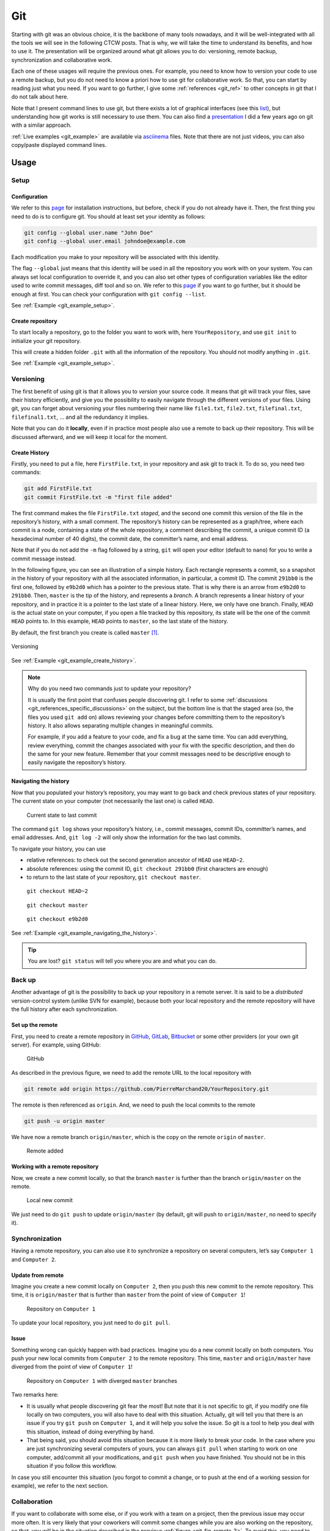 .. _sec-git:

Git
===

Starting with git was an obvious choice, it is the backbone of many tools nowadays, and it will be well-integrated with all the tools we will see in the following CTCW posts. That is why, we will take the time to understand its benefits, and how to use it. The presentation will be organized around what git allows you to do: versioning, remote backup, synchronization and collaborative work.

Each one of these usages will require the previous ones. For example, you need to know how to version your code to use a remote backup, but you do not need to know a priori how to use git for collaborative work. So that, you can start by reading just what you need. If you want to go further, I give some :ref:`references <git_ref>` to other concepts in git that I do not talk about here.

Note that I present command lines to use git, but there exists a lot of graphical interfaces (see this `list <https://git-scm.com/downloads/guis>`__), but understanding how git works is still necessary to use them. You can also find a `presentation <https://pierremarchand20.github.io/slides/2019_01_10_infomath_git/#1>`_ I did a few years ago on git with a similar approach.

:ref:`Live examples <git_example>` are available via `asciinema <https://asciinema.org>`__ files. Note that there are not just videos, you can also copy/paste displayed command lines.


Usage
--------

Setup
~~~~~~~~~~

Configuration
^^^^^^^^^^^^^

We refer to this `page <https://git-scm.com/book/fr/v2/Démarrage-rapide-Installation-de-Git>`__ for installation instructions, but before, check if you do not already have it. Then, the first thing you need to do is to configure git. You should at least set your identity as follows:

.. code:: bash

   git config --global user.name "John Doe"
   git config --global user.email johndoe@example.com

Each modification you make to your repository will be associated with this identity.

The flag ``--global`` just means that this identity will be used in all the repository you work with on your system. You can always set local configuration to override it, and you can also set other types of configuration variables like the editor used to write commit messages, diff tool and so on. We refer to this `page <https://git-scm.com/book/en/v2/Getting-Started-First-Time-Git-Setup>`__ if you want to go further, but it should be enough at first. You can check your configuration with ``git config --list``.

See :ref:`Example <git_example_setup>`.

Create repository
^^^^^^^^^^^^^^^^^

To start locally a repository, go to the folder you want to work with, here ``YourRepository``, and use ``git init`` to initialize your git repository.

This will create a hidden folder ``.git`` with all the information of the repository. You should not modify anything in ``.git``.

See :ref:`Example <git_example_setup>`.

Versioning
~~~~~~~~~~~~~~~

The first benefit of using git is that it allows you to *version* your source code. It means that git will track your files, save their history efficiently, and give you the possibility to easily navigate through the different versions of your files. Using git, you can forget about versioning your files numbering their name like ``file1.txt``, ``file2.txt``, ``filefinal.txt``, ``filefinal1.txt``, … and all the redundancy it implies.

Note that you can do it **locally**, even if in practice most people also use a remote to back up their repository. This will be discussed afterward, and we will keep it local for the moment.

Create History
^^^^^^^^^^^^^^

Firstly, you need to put a file, here ``FirstFile.txt``, in your repository and ask git to track it. To do so, you need two commands:

.. code:: bash

   git add FirstFile.txt
   git commit FirstFile.txt -m "first file added"

The first command makes the file ``FirstFile.txt`` *staged*, and the second one commit this version of the file in the repository’s history, with a small comment. The repository’s history can be represented as a graph/tree, where each commit is a node, containing a state of the whole repository, a comment describing the commit, a unique commit ID (a hexadecimal number of 40 digits), the commit date, the committer’s name, and email address.

Note that if you do not add the ``-m`` flag followed by a string, ``git`` will open your editor (default to ``nano``) for you to write a commit message instead.

In the following figure, you can see an illustration of a simple history. Each rectangle represents a commit, so a snapshot in the history of your repository with all the associated information, in particular, a commit ID. The commit ``291bb0`` is the first one, followed by ``e9b2d0`` which has a pointer to the previous state. That is why there is an arrow from ``e9b2d0`` to ``291bb0``. Then, ``master`` is the tip of the history, and represents a *branch*. A branch represents a linear history of your repository, and in practice it is a pointer to the last state of a linear history. Here, we only have one branch. Finally, ``HEAD`` is the actual state on your computer, if you open a file tracked by this repository, its state will be the one of the commit ``HEAD`` points to. In this example, ``HEAD`` points to ``master``, so the last state of the history.

By default, the first branch you create is called ``master`` [1]_.

.. figure:: ../_static/svg/git/versioning_light.drawio.svg
   :align: center
   :class: only-light

.. figure:: ../_static/svg/git/versioning_dark.drawio.svg
   :align: center
   :class: only-dark

   Versioning

See :ref:`Example <git_example_create_history>`.

.. note:: 
    Why do you need two commands just to update your repository?

    It is usually the first point that confuses people discovering git. I refer to some :ref:`discussions <git_references_specific_discussions>` on the subject, but the bottom line is that the staged area (so, the files you used ``git add`` on) allows reviewing your changes before committing them to the repository’s history. It also allows separating multiple changes in meaningful commits.

    For example, if you add a feature to your code, and fix a bug at the same time. You can add everything, review everything, commit the changes associated with your fix with the specific description, and then do the same for your new feature. Remember that your commit messages need to be descriptive enough to easily navigate the repository’s history.



Navigating the history
^^^^^^^^^^^^^^^^^^^^^^

Now that you populated your history’s repository, you may want to go back and check previous states of your repository. The current state on your computer (not necessarily the last one) is called ``HEAD``.

.. figure:: ../_static/svg/git/HEAD_1.drawio.svg

    Current state to last commit

The command ``git log`` shows your repository’s history, i.e., commit messages, commit IDs, committer’s names, and email addresses. And, ``git log -2`` will only show the information for the two last commits.

To navigate your history, you can use

-  relative references: to check out the second generation ancestor of ``HEAD`` use ``HEAD~2``.

-  absolute references: using the commit ID, ``git checkout 291bb0`` (first characters are enough)

-  to return to the last state of your repository, ``git checkout master``.

.. _git_fig_checkout_head2:
.. figure:: ../_static/svg/git/HEAD_3.drawio.svg

    ``git checkout HEAD~2``


.. figure:: ../_static/svg/git/HEAD_1.drawio.svg

    ``git checkout master``


.. figure:: ../_static/svg/git/HEAD_2.drawio.svg

    ``git checkout e9b2d0``


See :ref:`Example <git_example_navigating_the_history>`.

.. tip:: 
    You are lost? ``git status`` will tell you where you are and what you can do.



Back up
~~~~~~~~~~~~

Another advantage of git is the possibility to back up your repository in a remote server. It is said to be a *distributed* version-control system (unlike SVN for example), because both your local repository and the remote repository will have the full history after each synchronization.

Set up the remote
^^^^^^^^^^^^^^^^^

First, you need to create a remote repository in `GitHub <https://github.com>`__, `GitLab <https://about.gitlab.com>`__, `Bitbucket <https://bitbucket.org/>`__ or some other providers (or your own git server). For example, using GitHub:

.. figure:: ../_static/png/git/github.png
   :alt: GitHub

   GitHub

As described in the previous figure, we need to add the remote URL to the local repository with

.. code:: bash

   git remote add origin https://github.com/PierreMarchand20/YourRepository.git

The remote is then referenced as ``origin``. And, we need to push the local commits to the remote

.. code:: bash

   git push -u origin master

We have now a remote branch ``origin/master``, which is the copy on the remote ``origin`` of ``master``.

.. figure:: ../_static/svg/git/remote.drawio.svg

    Remote added

Working with a remote repository
^^^^^^^^^^^^^^^^^^^^^^^^^^^^^^^^

Now, we create a new commit locally, so that the branch ``master`` is further than the branch ``origin/master`` on the remote.

.. _git_fig_local_new_commit:
.. figure:: ../_static/svg/git/remote_1.drawio.svg

    Local new commit

We just need to do ``git push`` to update ``origin/master`` (by default, git will push to ``origin/master``, no need to specify it).

Synchronization
~~~~~~~~~~~~~~~~~~~~

Having a remote repository, you can also use it to synchronize a repository on several computers, let’s say ``Computer 1`` and ``Computer 2``.

Update from remote
^^^^^^^^^^^^^^^^^^

Imagine you create a new commit locally on ``Computer 2``, then you push this new commit to the remote repository. This time, it is ``origin/master`` that is further than ``master`` from the point of view of ``Computer 1``!

.. figure:: ../_static/svg/git/remote_2.drawio.svg

    Repository on ``Computer 1``


To update your local repository, you just need to do ``git pull``.

Issue
^^^^^

Something wrong can quickly happen with bad practices. Imagine you do a new commit locally on both computers. You push your new local commits from ``Computer 2`` to the remote repository. This time, ``master`` and ``origin/master`` have diverged from the point of view of ``Computer 1``!

.. _git_fig_remote_3:

.. figure:: ../_static/svg/git/remote_3.drawio.svg

    Repository on ``Computer 1`` with diverged ``master`` branches

Two remarks here:

-  It is usually what people discovering git fear the most! But note that it is not specific to git, if you modify one file locally on two computers, you will also have to deal with this situation. Actually, git will tell you that there is an issue if you try ``git push`` on ``Computer 1``, and it will help you solve the issue. So git is a tool to help you deal with this situation, instead of doing everything by hand.
-  That being said, you should avoid this situation because it is more likely to break your code. In the case where you are just synchronizing several computers of yours, you can always ``git pull`` when starting to work on one computer, add/commit all your modifications, and ``git push`` when you have finished. You should not be in this situation if you follow this workflow.

In case you still encounter this situation (you forgot to commit a change, or to push at the end of a working session for example), we refer to the next section.

Collaboration
~~~~~~~~~~~~~~~~~~

If you want to collaborate with some else, or if you work with a team on a project, then the previous issue may occur more often. It is very likely that your coworkers will commit some changes while you are also working on the repository, so that, you will be in the situation described in the previous :ref:`figure <git_fig_remote_3>`. To avoid this, you need to adopt a workflow, i.e., a way to work all together with the git repository. There are several solutions depending on how you work with your team/coworkers, the number of contributors, etc. It is an advanced subject, and I give some pointers for more information in the :ref:`references <git_references_specific_discussions>`.

But here are some general considerations shared by most of them. They usually aim at:

-  making the history’s repository/tree as flat as possible. This makes it easier to navigate between commits,
-  avoiding situations with diverging branches, and thus, limiting the risks of breaking your code.

And, they usually rely on one of the two following git operations, if not both: ``git merge`` and ``git rebase``. Both commands allow merging two branches, but the outcome is different as we will see.

Merge
^^^^^

Merging is used automatically by git when pulling from a remote which is further than the local branch. But it can also be used to merge two different branches locally. Actually, ``git pull`` means ``git fetch``, which updates locally the remote branch (here, the local copy of ``origin/master``), followed by ``git merge``, between the remote branch (the local copy of ``origin/master``) and the local branch (``master``).

Let us take an example. We have a file ``FirstFile.txt`` that contains the following three lines:

.. code:: text

   This is the first file
   This is the first file
   This is the first file

On ``Computer 1``, we modify it to

.. code:: text

   This is the first file - modified by Computer 1
   This is the first file
   This is the first file

On ``Computer 2``, we modify it to

.. code:: text

   This is the first file
   This is the first file
   This is the first file - modified by Computer 2

The first line is modified by ``Computer 1``, and the third line is modified by ``Computer 2``.

Now, we commit both changes locally, we push the modifications by ``Computer 2``, and pull on ``Computer 1``. Note that git is safe, if you try to push changes from ``Computer 1``, it will be rejected because ``master`` on ``Computer 1`` is behind ``origin/master``. When pulling on ``Computer 1``, because the modifications from both computers are not overlapping, git actually proceeds to merge automatically the changes, and create a commit stating the merge. Then, you just need to push on ``Computer 1``, and pull on ``Computer 2``, and we obtain a history like this:

.. _git_fig_merging:
.. figure:: ../_static/svg/git/merge.drawio.svg

    Merging


See :ref:`Example <git_example_auto_merging>`.


Let us look at the case where the modifications are overlapping. On ``Computer 2``, we do the following change instead:

.. code:: text

   This is the first file - modified by Computer 2
   This is the first file
   This is the first file

If we commit locally on both computers, and we push on ``Computer 2``. Then, when pulling on ``Computer 1``, auto merging fails, and ``FirstFile.txt`` contains now:

.. code:: bash

   <<<<<<< HEAD
   This is the first file - modified by Computer 1
   =======
   This is the first file - modified by Computer 2
   >>>>>>> 438c30414304658df44ef2dfd735abea47c7025a
   This is the first file
   This is the first file

We see the change from the local ``HEAD`` (so, ``Computer 1``), and the change from the commit on the remote (so, ``Computer 2``). We just need to modify ``FirstFile.txt`` as we want, then stage it and commit.

See :ref:`Example <git_example_merging>`.


Rebase
^^^^^^

While ``git merge`` creates a new commit, as illustrated :ref:`here <git_fig_merging>`, ``git rebase`` changes the base of one branch to put it after the last commit of the other branch. Taking the same example illustrated :ref:`here <git_fig_remote_3>`, we can do ``git fetch origin`` on ``Computer 1`` to update the local copy of ``origin/master``, and then ``git rebase origin/master`` to obtain:

.. figure:: ../_static/svg/git/rebase.drawio.svg

    Rebasing

where the diverged commit ``e9b2d0a`` is now behind ``30f00e3``. We moved the base of ``master`` to the tip of ``origin/master``. This is particularly useful to avoid an additional commit, and in the case of two different branches, it allows preserving both history. But, there is one `golden rule <https://www.atlassian.com/git/tutorials/merging-vs-rebasing#the-golden-rule-of-rebasing>`__ when using ``git rebase``. It should **not be used with public branches** For example, you should not rebase ``origin/master`` instead of ``master``, because it would modify the commit history of the branch shared with others.

.. _git_example: 

Examples
-----------

You can find here live terminal session via `asciinema <https://asciinema.org>`__ videos. There are not just videos, you can also copy/paste displayed command lines.

.. _git_example_setup:

Setup
~~~~~~~~~~

We configure git for the first time:

-  set an identity
-  initialize repository

.. asciinema:: ../_static/asciicast/git/setup.cast
    :rows: 30

.. _git_example_create_history:

Create History
~~~~~~~~~~~~~~~~~~~

We create our first file and track it with git.

.. asciinema:: ../_static/asciicast/git/firstfile.cast
    :rows: 30

.. _git_example_navigating_the_history:

Navigating the history
~~~~~~~~~~~~~~~~~~~~~~~~~~~

Taking a similar example as described :ref:`here <git_fig_checkout_head2>`. We have three commits, starting from the last one, we navigate using

-  relative reference (``HEAD~2``)
-  branch name (``master``)
-  absolute reference (``f99f6199``)

Remark how ``HEAD`` is said to be on master when on the third commit, but not the others.

.. asciinema:: ../_static/asciicast/git/navigating.cast
    :rows: 30

.. _git_example_adding_remote:

Adding remote
~~~~~~~~~~~~~~~~~~

Note how ``origin/master`` appears now when using ``git log``.

.. asciinema:: ../_static/asciicast/git/remote.cast
    :rows: 30

.. _git_example_working_with_remote:

Working with remote
~~~~~~~~~~~~~~~~~~~~~~~~

Similarly to this :ref:`example <git_fig_local_new_commit>`, we create a new commit locally so that the local branch ``master`` is further than the remote branch ``origin/master``.

Note that ``origin/master`` appears on the third commit, while ``HEAD`` and ``master`` are on the fourth commit after ``git commit``.

.. asciinema:: ../_static/asciicast/git/sync.cast
    :rows: 30

.. _git_example_auto_merging:

Auto merging
~~~~~~~~~~~~~~~~~

We reproduce exactly the example given :ref:`here <git_fig_merging>` with one repository shared by two computers, represented here by two different folders on the same computer. The repository is one commit further on ``Computer 2`` and on ``Computer 1``, compared to the remote. But the two changes do not overlap.

If you try to reproduce this example, ``git`` will open your editor to write a commit message (``nano`` by default). But for auto merges like this, the commit message is already written and you can just close your editor. I removed this behavior of opening my editor in case of auto merge for the sake of the live example, but you should keep this behavior.

.. asciinema:: ../_static/asciicast/git/automerge.cast
    :rows: 35

.. _git_example_merging:

Merging
~~~~~~~~~~~~

We reproduce exactly the example given :ref:`here <git_fig_merging>` with one repository shared by two computers, represented here by two different folders on the same computer. The repository is one commit further on ``Computer 2`` and on ``Computer 1``, compared to the remote. But the two changes overlap.

.. asciinema:: ../_static/asciicast/git/merge.cast
    :rows: 35

.. _git_ref:

References
-------------

General presentations
~~~~~~~~~~~~~~~~~~~~~~~~~~

-  `Pro Git book <https://git-scm.com/book/en/v2>`__ by Scott Chacon and Ben Straub, free and available in several languages.
-  `Introduction to Git with Scott Chacon of GitHub <https://www.youtube.com/watch?v=ZDR433b0HJY>`__ on YouTube.
-  An interesting discussion on Quora: `What is git and why should I use it? <https://www.quora.com/What-is-Git-and-why-should-I-use-it>`__.

.. _git_references_specific_discussions:

Specific discussions
~~~~~~~~~~~~~~~~~~~~~~~~~

-  Discussions on why you need to add and commit `here <https://stackoverflow.com/questions/49228209/whats-the-use-of-the-staging-area-in-git>`__ and `there <https://stackoverflow.com/questions/4878358/why-would-i-want-stage-before-committing-in-git>`__.
-  Several possible workflows for teams are described `here <https://www.atlassian.com/git/tutorials/comparing-workflows>`__ by Atlassian.
-  Lists of GUIs `here <https://git-scm.com/downloads/guis>`__.

Other tutorials
~~~~~~~~~~~~~~~~~~~~

-  `Tutorial <https://infomath.pages.math.cnrs.fr/tutorial/git/>`__ of Infomath

To go further
~~~~~~~~~~~~~~~~~~

-  `Stashing <https://git-scm.com/book/en/v2/Git-Tools-Stashing-and-Cleaning>`__
-  `Submodules <https://git-scm.com/book/en/v2/Git-Tools-Submodules>`__
-  `Branches <https://git-scm.com/book/en/v2/Git-Branching-Branches-in-a-Nutshell>`__

.. [1]
   It is quite likely that ``main`` is going to be the new default name instead of ``master``.

.. _presentation: https://pierremarchand20.github.io/slides/2019_01_10_infomath_git/#1
.. _test: https://pierremarchand20.github.io/slides/2019_01_10_infomath_git/#1
